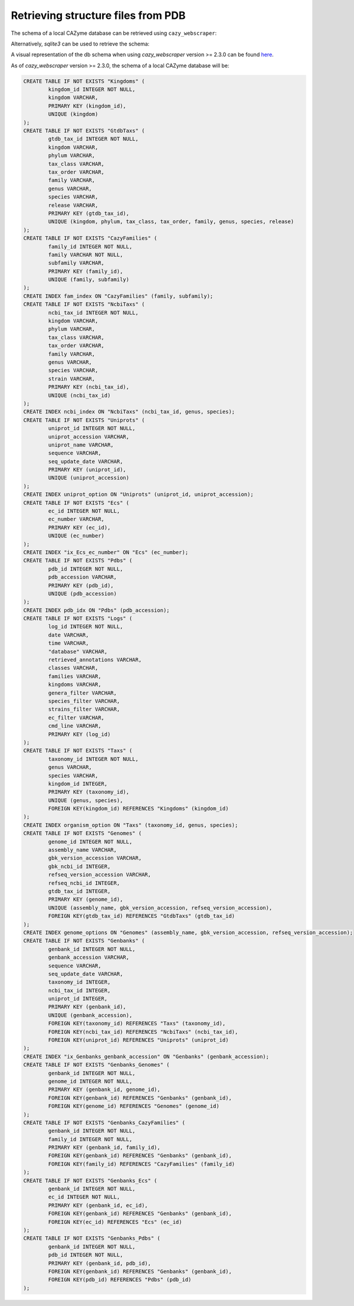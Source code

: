 ===================================
Retrieving structure files from PDB
===================================

The schema of a local CAZyme database can be retrieved using ``cazy_webscraper``:

.. code-block:: bash
    cw_get_db_schema <path to local CAZyme database>


Alternatively, `sqlite3` can be used to retrieve the schema:

.. code-block:: bash
    sqlite3 <path to local CAZyme database> .schema


A visual representation of the db schema when using `cazy_webscraper` version >= 2.3.0 can be found `here <https://hobnobmancer.github.io/cazy_webscraper/database_schema.pdf>`_.

As of `cazy_webscraper` version >= 2.3.0, the schema of a local CAZyme database will be:

.. code-block:: bash

    CREATE TABLE IF NOT EXISTS "Kingdoms" (
            kingdom_id INTEGER NOT NULL, 
            kingdom VARCHAR, 
            PRIMARY KEY (kingdom_id), 
            UNIQUE (kingdom)
    );
    CREATE TABLE IF NOT EXISTS "GtdbTaxs" (
            gtdb_tax_id INTEGER NOT NULL, 
            kingdom VARCHAR, 
            phylum VARCHAR, 
            tax_class VARCHAR, 
            tax_order VARCHAR, 
            family VARCHAR, 
            genus VARCHAR, 
            species VARCHAR, 
            release VARCHAR, 
            PRIMARY KEY (gtdb_tax_id), 
            UNIQUE (kingdom, phylum, tax_class, tax_order, family, genus, species, release)
    );
    CREATE TABLE IF NOT EXISTS "CazyFamilies" (
            family_id INTEGER NOT NULL, 
            family VARCHAR NOT NULL, 
            subfamily VARCHAR, 
            PRIMARY KEY (family_id), 
            UNIQUE (family, subfamily)
    );
    CREATE INDEX fam_index ON "CazyFamilies" (family, subfamily);
    CREATE TABLE IF NOT EXISTS "NcbiTaxs" (
            ncbi_tax_id INTEGER NOT NULL, 
            kingdom VARCHAR, 
            phylum VARCHAR, 
            tax_class VARCHAR, 
            tax_order VARCHAR, 
            family VARCHAR, 
            genus VARCHAR, 
            species VARCHAR, 
            strain VARCHAR, 
            PRIMARY KEY (ncbi_tax_id), 
            UNIQUE (ncbi_tax_id)
    );
    CREATE INDEX ncbi_index ON "NcbiTaxs" (ncbi_tax_id, genus, species);
    CREATE TABLE IF NOT EXISTS "Uniprots" (
            uniprot_id INTEGER NOT NULL, 
            uniprot_accession VARCHAR, 
            uniprot_name VARCHAR, 
            sequence VARCHAR, 
            seq_update_date VARCHAR, 
            PRIMARY KEY (uniprot_id), 
            UNIQUE (uniprot_accession)
    );
    CREATE INDEX uniprot_option ON "Uniprots" (uniprot_id, uniprot_accession);
    CREATE TABLE IF NOT EXISTS "Ecs" (
            ec_id INTEGER NOT NULL, 
            ec_number VARCHAR, 
            PRIMARY KEY (ec_id), 
            UNIQUE (ec_number)
    );
    CREATE INDEX "ix_Ecs_ec_number" ON "Ecs" (ec_number);
    CREATE TABLE IF NOT EXISTS "Pdbs" (
            pdb_id INTEGER NOT NULL, 
            pdb_accession VARCHAR, 
            PRIMARY KEY (pdb_id), 
            UNIQUE (pdb_accession)
    );
    CREATE INDEX pdb_idx ON "Pdbs" (pdb_accession);
    CREATE TABLE IF NOT EXISTS "Logs" (
            log_id INTEGER NOT NULL, 
            date VARCHAR, 
            time VARCHAR, 
            "database" VARCHAR, 
            retrieved_annotations VARCHAR, 
            classes VARCHAR, 
            families VARCHAR, 
            kingdoms VARCHAR, 
            genera_filter VARCHAR, 
            species_filter VARCHAR, 
            strains_filter VARCHAR, 
            ec_filter VARCHAR, 
            cmd_line VARCHAR, 
            PRIMARY KEY (log_id)
    );
    CREATE TABLE IF NOT EXISTS "Taxs" (
            taxonomy_id INTEGER NOT NULL, 
            genus VARCHAR, 
            species VARCHAR, 
            kingdom_id INTEGER, 
            PRIMARY KEY (taxonomy_id), 
            UNIQUE (genus, species), 
            FOREIGN KEY(kingdom_id) REFERENCES "Kingdoms" (kingdom_id)
    );
    CREATE INDEX organism_option ON "Taxs" (taxonomy_id, genus, species);
    CREATE TABLE IF NOT EXISTS "Genomes" (
            genome_id INTEGER NOT NULL, 
            assembly_name VARCHAR, 
            gbk_version_accession VARCHAR, 
            gbk_ncbi_id INTEGER, 
            refseq_version_accession VARCHAR, 
            refseq_ncbi_id INTEGER, 
            gtdb_tax_id INTEGER, 
            PRIMARY KEY (genome_id), 
            UNIQUE (assembly_name, gbk_version_accession, refseq_version_accession), 
            FOREIGN KEY(gtdb_tax_id) REFERENCES "GtdbTaxs" (gtdb_tax_id)
    );
    CREATE INDEX genome_options ON "Genomes" (assembly_name, gbk_version_accession, refseq_version_accession);
    CREATE TABLE IF NOT EXISTS "Genbanks" (
            genbank_id INTEGER NOT NULL, 
            genbank_accession VARCHAR, 
            sequence VARCHAR, 
            seq_update_date VARCHAR, 
            taxonomy_id INTEGER, 
            ncbi_tax_id INTEGER, 
            uniprot_id INTEGER, 
            PRIMARY KEY (genbank_id), 
            UNIQUE (genbank_accession), 
            FOREIGN KEY(taxonomy_id) REFERENCES "Taxs" (taxonomy_id), 
            FOREIGN KEY(ncbi_tax_id) REFERENCES "NcbiTaxs" (ncbi_tax_id), 
            FOREIGN KEY(uniprot_id) REFERENCES "Uniprots" (uniprot_id)
    );
    CREATE INDEX "ix_Genbanks_genbank_accession" ON "Genbanks" (genbank_accession);
    CREATE TABLE IF NOT EXISTS "Genbanks_Genomes" (
            genbank_id INTEGER NOT NULL, 
            genome_id INTEGER NOT NULL, 
            PRIMARY KEY (genbank_id, genome_id), 
            FOREIGN KEY(genbank_id) REFERENCES "Genbanks" (genbank_id), 
            FOREIGN KEY(genome_id) REFERENCES "Genomes" (genome_id)
    );
    CREATE TABLE IF NOT EXISTS "Genbanks_CazyFamilies" (
            genbank_id INTEGER NOT NULL, 
            family_id INTEGER NOT NULL, 
            PRIMARY KEY (genbank_id, family_id), 
            FOREIGN KEY(genbank_id) REFERENCES "Genbanks" (genbank_id), 
            FOREIGN KEY(family_id) REFERENCES "CazyFamilies" (family_id)
    );
    CREATE TABLE IF NOT EXISTS "Genbanks_Ecs" (
            genbank_id INTEGER NOT NULL, 
            ec_id INTEGER NOT NULL, 
            PRIMARY KEY (genbank_id, ec_id), 
            FOREIGN KEY(genbank_id) REFERENCES "Genbanks" (genbank_id), 
            FOREIGN KEY(ec_id) REFERENCES "Ecs" (ec_id)
    );
    CREATE TABLE IF NOT EXISTS "Genbanks_Pdbs" (
            genbank_id INTEGER NOT NULL, 
            pdb_id INTEGER NOT NULL, 
            PRIMARY KEY (genbank_id, pdb_id), 
            FOREIGN KEY(genbank_id) REFERENCES "Genbanks" (genbank_id), 
            FOREIGN KEY(pdb_id) REFERENCES "Pdbs" (pdb_id)
    );
